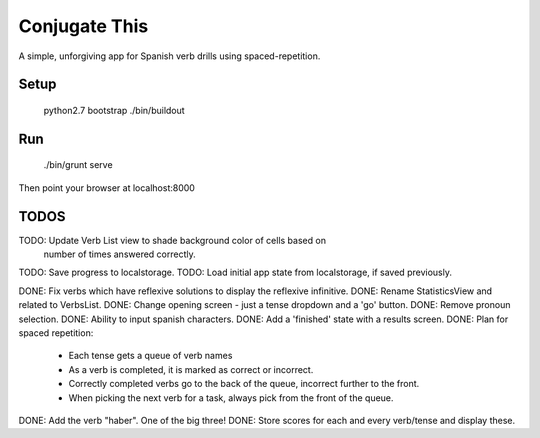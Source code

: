 Conjugate This
==============

A simple, unforgiving app for Spanish verb drills using spaced-repetition.

Setup
-----

    python2.7 bootstrap
    ./bin/buildout

Run
---

    ./bin/grunt serve

Then point your browser at localhost:8000


TODOS
-----

TODO: Update Verb List view to shade background color of cells based on
      number of times answered correctly.
TODO: Save progress to localstorage.
TODO: Load initial app state from localstorage, if saved previously.



DONE: Fix verbs which have reflexive solutions to display the reflexive infinitive.
DONE: Rename StatisticsView and related to VerbsList.
DONE: Change opening screen - just a tense dropdown and a 'go' button.
DONE: Remove pronoun selection.
DONE: Ability to input spanish characters.
DONE: Add a 'finished' state with a results screen.
DONE: Plan for spaced repetition:
  - Each tense gets a queue of verb names
  - As a verb is completed, it is marked as correct or incorrect.
  - Correctly completed verbs go to the back of the queue, incorrect further
    to the front.
  - When picking the next verb for a task, always pick from the front of
    the queue.
DONE: Add the verb "haber". One of the big three!
DONE: Store scores for each and every verb/tense and display these.


